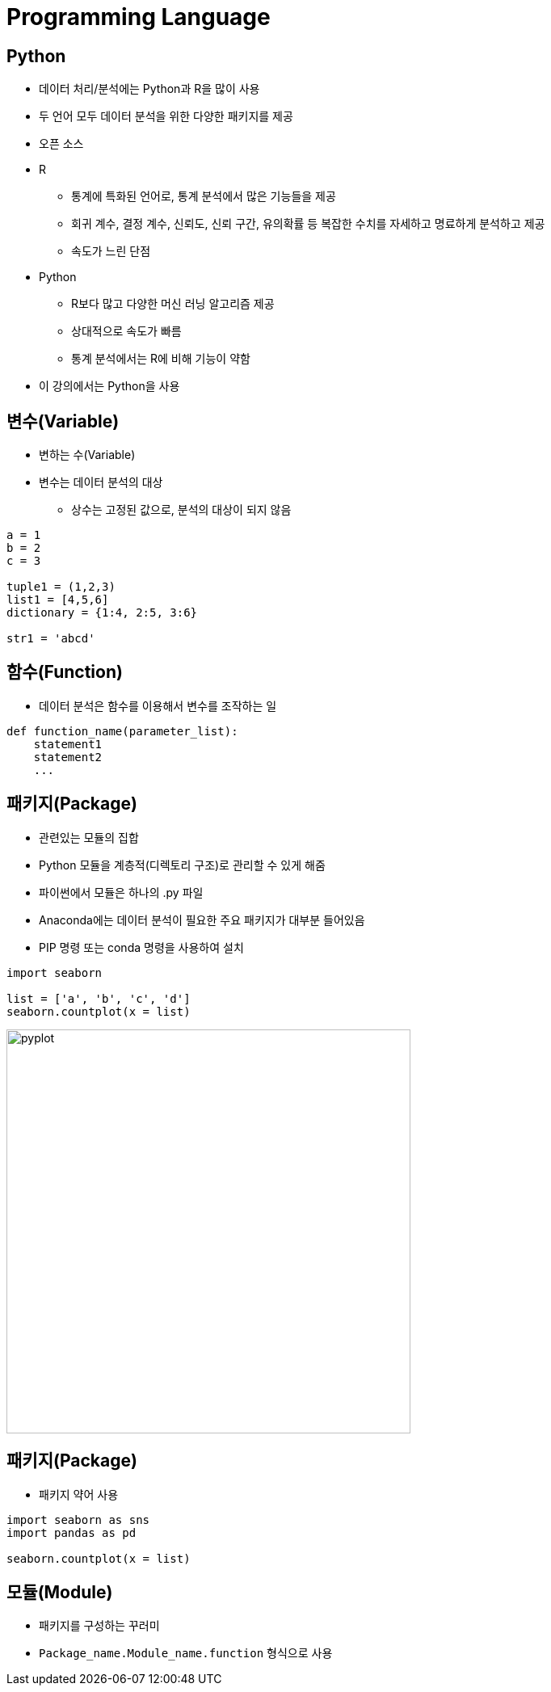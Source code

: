 = Programming Language

== Python

* 데이터 처리/분석에는 Python과 R을 많이 사용
* 두 언어 모두 데이터 분석을 위한 다양한 패키지를 제공
* 오픈 소스 

* R
** 통계에 특화된 언어로, 통계 분석에서 많은 기능들을 제공
** 회귀 계수, 결정 계수, 신뢰도, 신뢰 구간, 유의확률 등 복잡한 수치를 자세하고 명료하게 분석하고 제공
** 속도가 느린 단점

* Python
** R보다 많고 다양한 머신 러닝 알고리즘 제공
** 상대적으로 속도가 빠름
** 통계 분석에서는 R에 비해 기능이 약함

* 이 강의에서는 Python을 사용

== 변수(Variable)

* 변하는 수(Variable)
* 변수는 데이터 분석의 대상
** 상수는 고정된 값으로, 분석의 대상이 되지 않음

[source, python]
----
a = 1
b = 2
c = 3

tuple1 = (1,2,3)
list1 = [4,5,6]
dictionary = {1:4, 2:5, 3:6}

str1 = 'abcd'

----

== 함수(Function)

* 데이터 분석은 함수를 이용해서 변수를 조작하는 일

[source, python]
----
def function_name(parameter_list):
    statement1
    statement2
    ...
----

== 패키지(Package)

* 관련있는 모듈의 집합
* Python 모듈을 계층적(디렉토리 구조)로 관리할 수 있게 해줌
* 파이썬에서 모듈은 하나의 .py 파일
* Anaconda에는 데이터 분석이 필요한 주요 패키지가 대부분 들어있음
* PIP 명령 또는 conda 명령을 사용하여 설치

[source, python]
----
import seaborn

list = ['a', 'b', 'c', 'd']
seaborn.countplot(x = list)
----

image:./images/image01.png[pyplot, 500]

== 패키지(Package)

* 패키지 약어 사용

[source, python]
----
import seaborn as sns
import pandas as pd

seaborn.countplot(x = list)
----

== 모듈(Module)

* 패키지를 구성하는 꾸러미
* `Package_name.Module_name.function` 형식으로 사용
